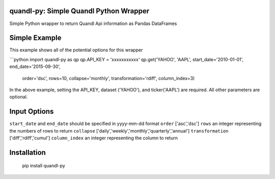quandl-py: Simple Quandl Python Wrapper
=======================================
Simple Python wrapper to return Quandl Api information as Pandas DataFrames 

Simple Example
==============
This example shows all of the potential options for this wrapper

```python
import quandl-py as qp
qp.API_KEY = 'xxxxxxxxxxx'
qp.get('YAHOO', 'AAPL', start_date='2010-01-01', end_date='2015-09-30',
        order='dsc', rows=10, collapse='monthly', transformation='rdiff',
        column_index=3)

In the above example, setting the API_KEY, dataset ('YAHOO'), and
ticker('AAPL') are required.  All other parameters are optional.  

Input Options
=============
``start_date`` and ``end_date`` should be specified in yyyy-mm-dd format
``order`` ['asc','dsc']
``rows`` an integer representing the numbers of rows to return
``collapse`` ['daily','weekly','monthly','quarterly','annual']
``transformation`` ['diff','rdiff','cumul']
``column_index`` an integer representing the column to return

Installation
============
    pip install quandl-py

